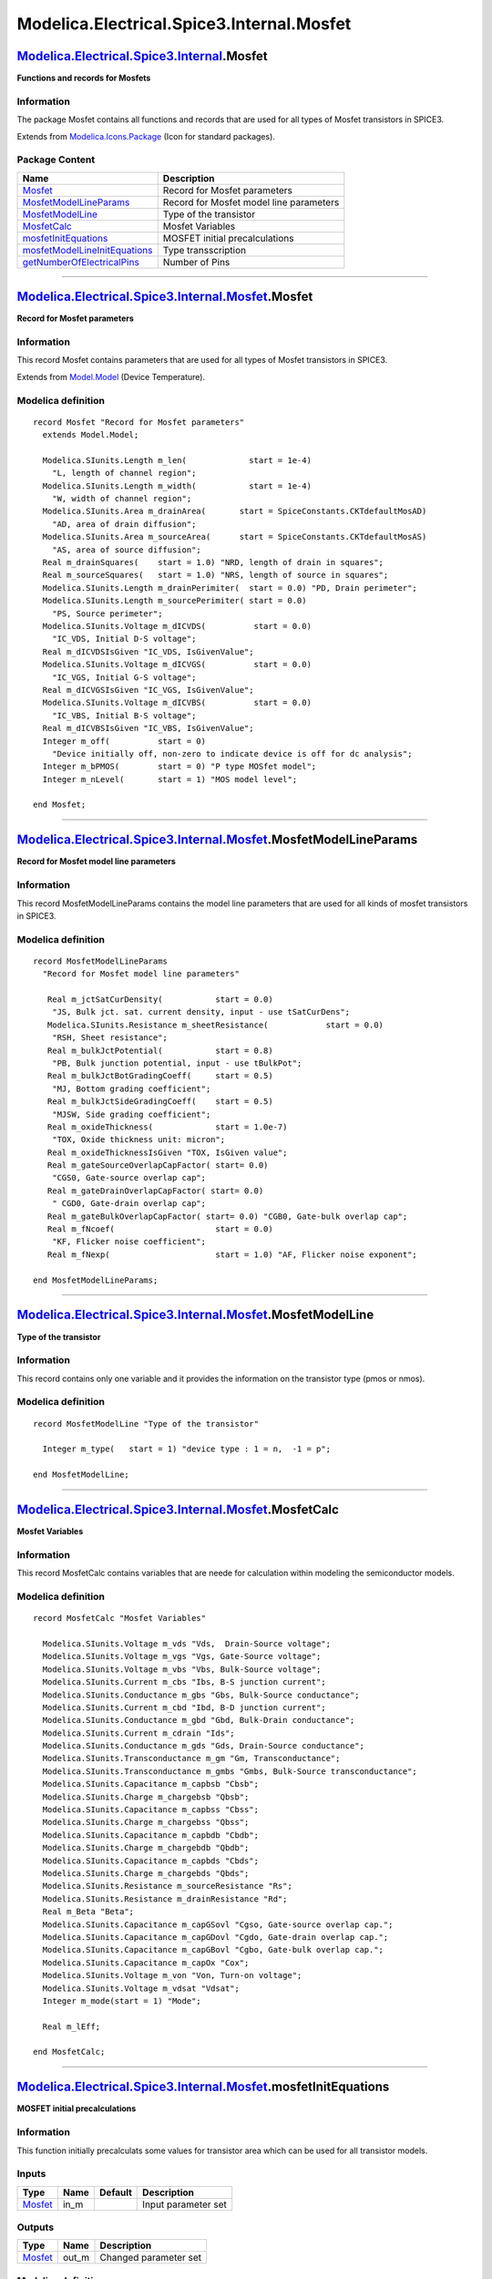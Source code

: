 ==========================================
Modelica.Electrical.Spice3.Internal.Mosfet
==========================================

`Modelica.Electrical.Spice3.Internal <Modelica_Electrical_Spice3_Internal.html#Modelica.Electrical.Spice3.Internal>`_.Mosfet
----------------------------------------------------------------------------------------------------------------------------

**Functions and records for Mosfets**

Information
~~~~~~~~~~~

::

The package Mosfet contains all functions and records that are used for
all types of Mosfet transistors in SPICE3.

::

Extends from
`Modelica.Icons.Package <Modelica_Icons_Package.html#Modelica.Icons.Package>`_
(Icon for standard packages).

Package Content
~~~~~~~~~~~~~~~

+---------------------------------------------------------------------------------------------------------------------------------------------------------------------------------------------------------------------------------------+-------------------------------------------+
| Name                                                                                                                                                                                                                                  | Description                               |
+=======================================================================================================================================================================================================================================+===========================================+
| |image7| `Mosfet <Modelica_Electrical_Spice3_Internal_Mosfet.html#Modelica.Electrical.Spice3.Internal.Mosfet.Mosfet>`_                                                                                                                | Record for Mosfet parameters              |
+---------------------------------------------------------------------------------------------------------------------------------------------------------------------------------------------------------------------------------------+-------------------------------------------+
| |image8| `MosfetModelLineParams <Modelica_Electrical_Spice3_Internal_Mosfet.html#Modelica.Electrical.Spice3.Internal.Mosfet.MosfetModelLineParams>`_                                                                                  | Record for Mosfet model line parameters   |
+---------------------------------------------------------------------------------------------------------------------------------------------------------------------------------------------------------------------------------------+-------------------------------------------+
| |image9| `MosfetModelLine <Modelica_Electrical_Spice3_Internal_Mosfet.html#Modelica.Electrical.Spice3.Internal.Mosfet.MosfetModelLine>`_                                                                                              | Type of the transistor                    |
+---------------------------------------------------------------------------------------------------------------------------------------------------------------------------------------------------------------------------------------+-------------------------------------------+
| |image10| `MosfetCalc <Modelica_Electrical_Spice3_Internal_Mosfet.html#Modelica.Electrical.Spice3.Internal.Mosfet.MosfetCalc>`_                                                                                                       | Mosfet Variables                          |
+---------------------------------------------------------------------------------------------------------------------------------------------------------------------------------------------------------------------------------------+-------------------------------------------+
| |image11| `mosfetInitEquations <Modelica_Electrical_Spice3_Internal_Mosfet.html#Modelica.Electrical.Spice3.Internal.Mosfet.mosfetInitEquations>`_                                                                                     | MOSFET initial precalculations            |
+---------------------------------------------------------------------------------------------------------------------------------------------------------------------------------------------------------------------------------------+-------------------------------------------+
| |image12| `mosfetModelLineInitEquations <Modelica_Electrical_Spice3_Internal_Mosfet.html#Modelica.Electrical.Spice3.Internal.Mosfet.mosfetModelLineInitEquations>`_                                                                   | Type transscription                       |
+---------------------------------------------------------------------------------------------------------------------------------------------------------------------------------------------------------------------------------------+-------------------------------------------+
| |image13| `getNumberOfElectricalPins <Modelica_Electrical_Spice3_Internal_Mosfet.html#Modelica.Electrical.Spice3.Internal.Mosfet.getNumberOfElectricalPins>`_                                                                         | Number of Pins                            |
+---------------------------------------------------------------------------------------------------------------------------------------------------------------------------------------------------------------------------------------+-------------------------------------------+

--------------

`Modelica.Electrical.Spice3.Internal.Mosfet <Modelica_Electrical_Spice3_Internal_Mosfet.html#Modelica.Electrical.Spice3.Internal.Mosfet>`_.Mosfet
-------------------------------------------------------------------------------------------------------------------------------------------------

**Record for Mosfet parameters**

Information
~~~~~~~~~~~

::

This record Mosfet contains parameters that are used for all types of
Mosfet transistors in SPICE3.

::

Extends from
`Model.Model <Modelica_Electrical_Spice3_Internal_Model.html#Modelica.Electrical.Spice3.Internal.Model.Model>`_
(Device Temperature).

Modelica definition
~~~~~~~~~~~~~~~~~~~

::

    record Mosfet "Record for Mosfet parameters"
      extends Model.Model;

      Modelica.SIunits.Length m_len(             start = 1e-4) 
        "L, length of channel region";
      Modelica.SIunits.Length m_width(           start = 1e-4) 
        "W, width of channel region";
      Modelica.SIunits.Area m_drainArea(       start = SpiceConstants.CKTdefaultMosAD) 
        "AD, area of drain diffusion";
      Modelica.SIunits.Area m_sourceArea(      start = SpiceConstants.CKTdefaultMosAS) 
        "AS, area of source diffusion";
      Real m_drainSquares(    start = 1.0) "NRD, length of drain in squares";
      Real m_sourceSquares(   start = 1.0) "NRS, length of source in squares";
      Modelica.SIunits.Length m_drainPerimiter(  start = 0.0) "PD, Drain perimeter";
      Modelica.SIunits.Length m_sourcePerimiter( start = 0.0) 
        "PS, Source perimeter";
      Modelica.SIunits.Voltage m_dICVDS(          start = 0.0) 
        "IC_VDS, Initial D-S voltage";
      Real m_dICVDSIsGiven "IC_VDS, IsGivenValue";
      Modelica.SIunits.Voltage m_dICVGS(          start = 0.0) 
        "IC_VGS, Initial G-S voltage";
      Real m_dICVGSIsGiven "IC_VGS, IsGivenValue";
      Modelica.SIunits.Voltage m_dICVBS(          start = 0.0) 
        "IC_VBS, Initial B-S voltage";
      Real m_dICVBSIsGiven "IC_VBS, IsGivenValue";
      Integer m_off(          start = 0) 
        "Device initially off, non-zero to indicate device is off for dc analysis";
      Integer m_bPMOS(        start = 0) "P type MOSfet model";
      Integer m_nLevel(       start = 1) "MOS model level";

    end Mosfet;

--------------

`Modelica.Electrical.Spice3.Internal.Mosfet <Modelica_Electrical_Spice3_Internal_Mosfet.html#Modelica.Electrical.Spice3.Internal.Mosfet>`_.MosfetModelLineParams
----------------------------------------------------------------------------------------------------------------------------------------------------------------

**Record for Mosfet model line parameters**

Information
~~~~~~~~~~~

::

This record MosfetModelLineParams contains the model line parameters
that are used for all kinds of mosfet transistors in SPICE3.

::

Modelica definition
~~~~~~~~~~~~~~~~~~~

::

    record MosfetModelLineParams 
      "Record for Mosfet model line parameters"

       Real m_jctSatCurDensity(           start = 0.0) 
        "JS, Bulk jct. sat. current density, input - use tSatCurDens";
       Modelica.SIunits.Resistance m_sheetResistance(            start = 0.0) 
        "RSH, Sheet resistance";
       Real m_bulkJctPotential(           start = 0.8) 
        "PB, Bulk junction potential, input - use tBulkPot";
       Real m_bulkJctBotGradingCoeff(     start = 0.5) 
        "MJ, Bottom grading coefficient";
       Real m_bulkJctSideGradingCoeff(    start = 0.5) 
        "MJSW, Side grading coefficient";
       Real m_oxideThickness(             start = 1.0e-7) 
        "TOX, Oxide thickness unit: micron";
       Real m_oxideThicknessIsGiven "TOX, IsGiven value";
       Real m_gateSourceOverlapCapFactor( start= 0.0) 
        "CGS0, Gate-source overlap cap";
       Real m_gateDrainOverlapCapFactor( start= 0.0) 
        " CGD0, Gate-drain overlap cap";
       Real m_gateBulkOverlapCapFactor( start= 0.0) "CGB0, Gate-bulk overlap cap";
       Real m_fNcoef(                     start = 0.0) 
        "KF, Flicker noise coefficient";
       Real m_fNexp(                      start = 1.0) "AF, Flicker noise exponent";

    end MosfetModelLineParams;

--------------

`Modelica.Electrical.Spice3.Internal.Mosfet <Modelica_Electrical_Spice3_Internal_Mosfet.html#Modelica.Electrical.Spice3.Internal.Mosfet>`_.MosfetModelLine
----------------------------------------------------------------------------------------------------------------------------------------------------------

**Type of the transistor**

Information
~~~~~~~~~~~

::

This record contains only one variable and it provides the information
on the transistor type (pmos or nmos).

::

Modelica definition
~~~~~~~~~~~~~~~~~~~

::

    record MosfetModelLine "Type of the transistor"

      Integer m_type(   start = 1) "device type : 1 = n,  -1 = p";

    end MosfetModelLine;

--------------

`Modelica.Electrical.Spice3.Internal.Mosfet <Modelica_Electrical_Spice3_Internal_Mosfet.html#Modelica.Electrical.Spice3.Internal.Mosfet>`_.MosfetCalc
-----------------------------------------------------------------------------------------------------------------------------------------------------

**Mosfet Variables**

Information
~~~~~~~~~~~

::

This record MosfetCalc contains variables that are neede for calculation
within modeling the semiconductor models.

::

Modelica definition
~~~~~~~~~~~~~~~~~~~

::

    record MosfetCalc "Mosfet Variables"

      Modelica.SIunits.Voltage m_vds "Vds,  Drain-Source voltage";
      Modelica.SIunits.Voltage m_vgs "Vgs, Gate-Source voltage";
      Modelica.SIunits.Voltage m_vbs "Vbs, Bulk-Source voltage";
      Modelica.SIunits.Current m_cbs "Ibs, B-S junction current";
      Modelica.SIunits.Conductance m_gbs "Gbs, Bulk-Source conductance";
      Modelica.SIunits.Current m_cbd "Ibd, B-D junction current";
      Modelica.SIunits.Conductance m_gbd "Gbd, Bulk-Drain conductance";
      Modelica.SIunits.Current m_cdrain "Ids";
      Modelica.SIunits.Conductance m_gds "Gds, Drain-Source conductance";
      Modelica.SIunits.Transconductance m_gm "Gm, Transconductance";
      Modelica.SIunits.Transconductance m_gmbs "Gmbs, Bulk-Source transconductance";
      Modelica.SIunits.Capacitance m_capbsb "Cbsb";
      Modelica.SIunits.Charge m_chargebsb "Qbsb";
      Modelica.SIunits.Capacitance m_capbss "Cbss";
      Modelica.SIunits.Charge m_chargebss "Qbss";
      Modelica.SIunits.Capacitance m_capbdb "Cbdb";
      Modelica.SIunits.Charge m_chargebdb "Qbdb";
      Modelica.SIunits.Capacitance m_capbds "Cbds";
      Modelica.SIunits.Charge m_chargebds "Qbds";
      Modelica.SIunits.Resistance m_sourceResistance "Rs";
      Modelica.SIunits.Resistance m_drainResistance "Rd";
      Real m_Beta "Beta";
      Modelica.SIunits.Capacitance m_capGSovl "Cgso, Gate-source overlap cap.";
      Modelica.SIunits.Capacitance m_capGDovl "Cgdo, Gate-drain overlap cap.";
      Modelica.SIunits.Capacitance m_capGBovl "Cgbo, Gate-bulk overlap cap.";
      Modelica.SIunits.Capacitance m_capOx "Cox";
      Modelica.SIunits.Voltage m_von "Von, Turn-on voltage";
      Modelica.SIunits.Voltage m_vdsat "Vdsat";
      Integer m_mode(start = 1) "Mode";

      Real m_lEff;

    end MosfetCalc;

--------------

`Modelica.Electrical.Spice3.Internal.Mosfet <Modelica_Electrical_Spice3_Internal_Mosfet.html#Modelica.Electrical.Spice3.Internal.Mosfet>`_.mosfetInitEquations
--------------------------------------------------------------------------------------------------------------------------------------------------------------

**MOSFET initial precalculations**

Information
~~~~~~~~~~~

::

This function initially precalculats some values for transistor area
which can be used for all transistor models.

::

Inputs
~~~~~~

+-----------------------------------------------------------------------------------------------------------------+---------+-----------+-----------------------+
| Type                                                                                                            | Name    | Default   | Description           |
+=================================================================================================================+=========+===========+=======================+
| `Mosfet <Modelica_Electrical_Spice3_Internal_Mosfet.html#Modelica.Electrical.Spice3.Internal.Mosfet.Mosfet>`_   | in\_m   |           | Input parameter set   |
+-----------------------------------------------------------------------------------------------------------------+---------+-----------+-----------------------+

Outputs
~~~~~~~

+-----------------------------------------------------------------------------------------------------------------+----------+-------------------------+
| Type                                                                                                            | Name     | Description             |
+=================================================================================================================+==========+=========================+
| `Mosfet <Modelica_Electrical_Spice3_Internal_Mosfet.html#Modelica.Electrical.Spice3.Internal.Mosfet.Mosfet>`_   | out\_m   | Changed parameter set   |
+-----------------------------------------------------------------------------------------------------------------+----------+-------------------------+

Modelica definition
~~~~~~~~~~~~~~~~~~~

::

    function mosfetInitEquations "MOSFET initial precalculations"

      input Mosfet in_m "Input parameter set";

      output Mosfet out_m "Changed parameter set";

    algorithm 
      out_m := in_m;

      if (out_m.m_drainSquares == 0) then
        out_m.m_drainSquares  := 1.;
      end if;
      if (out_m.m_sourceSquares == 0) then
        out_m.m_sourceSquares := 1.;
      end if;

    end mosfetInitEquations;

--------------

`Modelica.Electrical.Spice3.Internal.Mosfet <Modelica_Electrical_Spice3_Internal_Mosfet.html#Modelica.Electrical.Spice3.Internal.Mosfet>`_.mosfetModelLineInitEquations
-----------------------------------------------------------------------------------------------------------------------------------------------------------------------

**Type transscription**

Information
~~~~~~~~~~~

::

In this function during the initialization phase the transistor type is
transscibed to another parameter for further usage.

::

Inputs
~~~~~~

+-----------------------------------------------------------------------------------------------------------------+---------+-----------+-----------------------+
| Type                                                                                                            | Name    | Default   | Description           |
+=================================================================================================================+=========+===========+=======================+
| `Mosfet <Modelica_Electrical_Spice3_Internal_Mosfet.html#Modelica.Electrical.Spice3.Internal.Mosfet.Mosfet>`_   | in\_m   |           | Input parameter set   |
+-----------------------------------------------------------------------------------------------------------------+---------+-----------+-----------------------+

Outputs
~~~~~~~

+-----------------------------------------------------------------------------------------------------------------------------------+-----------+-------------------------+
| Type                                                                                                                              | Name      | Description             |
+===================================================================================================================================+===========+=========================+
| `MosfetModelLine <Modelica_Electrical_Spice3_Internal_Mosfet.html#Modelica.Electrical.Spice3.Internal.Mosfet.MosfetModelLine>`_   | out\_ml   | Changed parameter set   |
+-----------------------------------------------------------------------------------------------------------------------------------+-----------+-------------------------+

Modelica definition
~~~~~~~~~~~~~~~~~~~

::

    function mosfetModelLineInitEquations "Type transscription"

      input Mosfet in_m "Input parameter set";

      output MosfetModelLine out_ml "Changed parameter set";

    algorithm 
      out_ml.m_type := if (in_m.m_bPMOS > 0.5) then -1 else 1;
      // -1: PMOS ; 1: NMOS

    end mosfetModelLineInitEquations;

--------------

`Modelica.Electrical.Spice3.Internal.Mosfet <Modelica_Electrical_Spice3_Internal_Mosfet.html#Modelica.Electrical.Spice3.Internal.Mosfet>`_.getNumberOfElectricalPins
--------------------------------------------------------------------------------------------------------------------------------------------------------------------

**Number of Pins**

Information
~~~~~~~~~~~

::

This function getNumberOfElectricalPins identifies the number of
elecrtical pins. At the current library version it is fixed to 4.

::

Outputs
~~~~~~~

+-----------+--------+------------------+
| Type      | Name   | Description      |
+===========+========+==================+
| Integer   | ret    | Number of pins   |
+-----------+--------+------------------+

Modelica definition
~~~~~~~~~~~~~~~~~~~

::

    function getNumberOfElectricalPins "Number of Pins"

      output Integer ret "Number of pins";

    algorithm 
      ret := 4;
    end getNumberOfElectricalPins;

--------------

`Automatically generated <http://www.3ds.com/>`_ Fri Nov 12 16:29:47
2010.

.. |Modelica.Electrical.Spice3.Internal.Mosfet.Mosfet| image:: Modelica.Electrical.Spice3.Internal.Model.ModelS.png
.. |Modelica.Electrical.Spice3.Internal.Mosfet.MosfetModelLineParams| image:: Modelica.Electrical.Spice3.Internal.Model.ModelS.png
.. |Modelica.Electrical.Spice3.Internal.Mosfet.MosfetModelLine| image:: Modelica.Electrical.Spice3.Internal.Model.ModelS.png
.. |Modelica.Electrical.Spice3.Internal.Mosfet.MosfetCalc| image:: Modelica.Electrical.Spice3.Internal.Model.ModelS.png
.. |Modelica.Electrical.Spice3.Internal.Mosfet.mosfetInitEquations| image:: Modelica.Electrical.Spice3.Internal.Mosfet.mosfetInitEquationsS.png
.. |Modelica.Electrical.Spice3.Internal.Mosfet.mosfetModelLineInitEquations| image:: Modelica.Electrical.Spice3.Internal.Mosfet.mosfetInitEquationsS.png
.. |Modelica.Electrical.Spice3.Internal.Mosfet.getNumberOfElectricalPins| image:: Modelica.Electrical.Spice3.Internal.Mosfet.mosfetInitEquationsS.png
.. |image7| image:: Modelica.Electrical.Spice3.Internal.Model.ModelS.png
.. |image8| image:: Modelica.Electrical.Spice3.Internal.Model.ModelS.png
.. |image9| image:: Modelica.Electrical.Spice3.Internal.Model.ModelS.png
.. |image10| image:: Modelica.Electrical.Spice3.Internal.Model.ModelS.png
.. |image11| image:: Modelica.Electrical.Spice3.Internal.Mosfet.mosfetInitEquationsS.png
.. |image12| image:: Modelica.Electrical.Spice3.Internal.Mosfet.mosfetInitEquationsS.png
.. |image13| image:: Modelica.Electrical.Spice3.Internal.Mosfet.mosfetInitEquationsS.png
